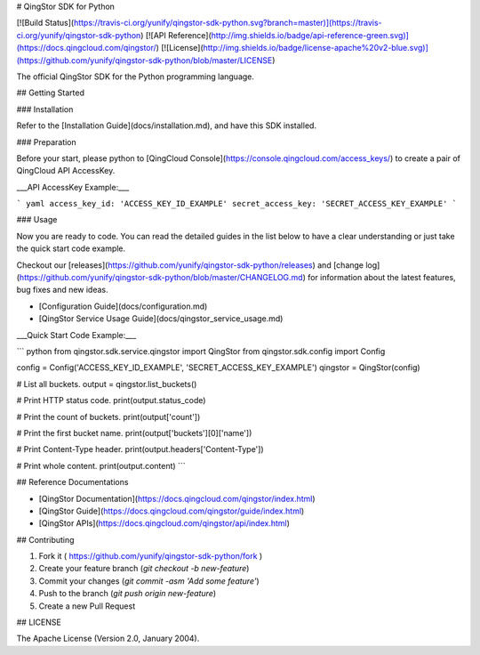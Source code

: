 # QingStor SDK for Python

[![Build Status](https://travis-ci.org/yunify/qingstor-sdk-python.svg?branch=master)](https://travis-ci.org/yunify/qingstor-sdk-python)
[![API Reference](http://img.shields.io/badge/api-reference-green.svg)](https://docs.qingcloud.com/qingstor/)
[![License](http://img.shields.io/badge/license-apache%20v2-blue.svg)](https://github.com/yunify/qingstor-sdk-python/blob/master/LICENSE)

The official QingStor SDK for the Python programming language.

## Getting Started

### Installation

Refer to the [Installation Guide](docs/installation.md), and have this SDK installed.

### Preparation

Before your start, please python to [QingCloud Console](https://console.qingcloud.com/access_keys/) to create a pair of QingCloud API AccessKey.

___API AccessKey Example:___

``` yaml
access_key_id: 'ACCESS_KEY_ID_EXAMPLE'
secret_access_key: 'SECRET_ACCESS_KEY_EXAMPLE'
```

### Usage

Now you are ready to code. You can read the detailed guides in the list below to have a clear understanding or just take the quick start code example.

Checkout our [releases](https://github.com/yunify/qingstor-sdk-python/releases) and [change log](https://github.com/yunify/qingstor-sdk-python/blob/master/CHANGELOG.md) for information about the latest features, bug fixes and new ideas.

- [Configuration Guide](docs/configuration.md)
- [QingStor Service Usage Guide](docs/qingstor_service_usage.md)

___Quick Start Code Example:___

``` python
from qingstor.sdk.service.qingstor import QingStor
from qingstor.sdk.config import Config

config = Config('ACCESS_KEY_ID_EXAMPLE', 'SECRET_ACCESS_KEY_EXAMPLE')
qingstor = QingStor(config)

# List all buckets.
output = qingstor.list_buckets()

# Print HTTP status code.
print(output.status_code)

# Print the count of buckets.
print(output['count'])

# Print the first bucket name.
print(output['buckets'][0]['name'])

# Print Content-Type header.
print(output.headers['Content-Type'])

# Print whole content.
print(output.content)
```

## Reference Documentations

- [QingStor Documentation](https://docs.qingcloud.com/qingstor/index.html)
- [QingStor Guide](https://docs.qingcloud.com/qingstor/guide/index.html)
- [QingStor APIs](https://docs.qingcloud.com/qingstor/api/index.html)

## Contributing

1. Fork it ( https://github.com/yunify/qingstor-sdk-python/fork )
2. Create your feature branch (`git checkout -b new-feature`)
3. Commit your changes (`git commit -asm 'Add some feature'`)
4. Push to the branch (`git push origin new-feature`)
5. Create a new Pull Request

## LICENSE

The Apache License (Version 2.0, January 2004).


